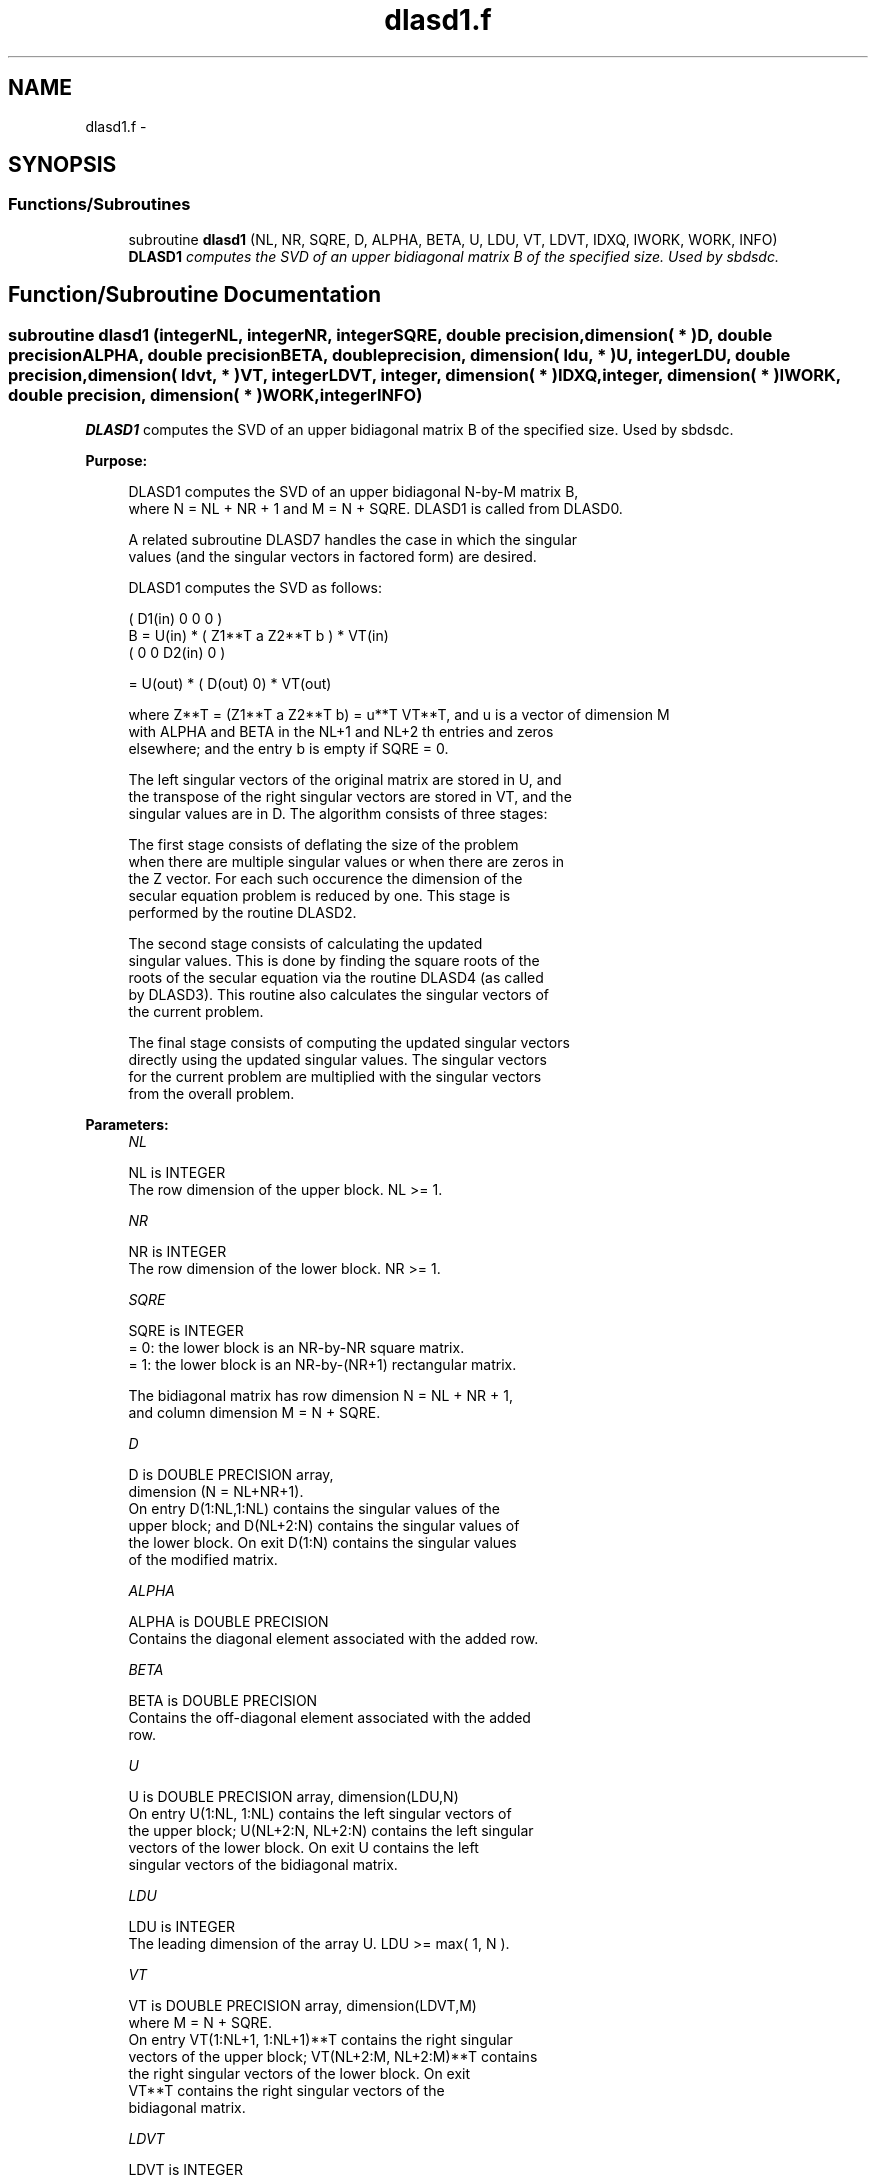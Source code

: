 .TH "dlasd1.f" 3 "Sat Nov 16 2013" "Version 3.4.2" "LAPACK" \" -*- nroff -*-
.ad l
.nh
.SH NAME
dlasd1.f \- 
.SH SYNOPSIS
.br
.PP
.SS "Functions/Subroutines"

.in +1c
.ti -1c
.RI "subroutine \fBdlasd1\fP (NL, NR, SQRE, D, ALPHA, BETA, U, LDU, VT, LDVT, IDXQ, IWORK, WORK, INFO)"
.br
.RI "\fI\fBDLASD1\fP computes the SVD of an upper bidiagonal matrix B of the specified size\&. Used by sbdsdc\&. \fP"
.in -1c
.SH "Function/Subroutine Documentation"
.PP 
.SS "subroutine dlasd1 (integerNL, integerNR, integerSQRE, double precision, dimension( * )D, double precisionALPHA, double precisionBETA, double precision, dimension( ldu, * )U, integerLDU, double precision, dimension( ldvt, * )VT, integerLDVT, integer, dimension( * )IDXQ, integer, dimension( * )IWORK, double precision, dimension( * )WORK, integerINFO)"

.PP
\fBDLASD1\fP computes the SVD of an upper bidiagonal matrix B of the specified size\&. Used by sbdsdc\&.  
.PP
\fBPurpose: \fP
.RS 4

.PP
.nf
 DLASD1 computes the SVD of an upper bidiagonal N-by-M matrix B,
 where N = NL + NR + 1 and M = N + SQRE. DLASD1 is called from DLASD0.

 A related subroutine DLASD7 handles the case in which the singular
 values (and the singular vectors in factored form) are desired.

 DLASD1 computes the SVD as follows:

               ( D1(in)    0    0       0 )
   B = U(in) * (   Z1**T   a   Z2**T    b ) * VT(in)
               (   0       0   D2(in)   0 )

     = U(out) * ( D(out) 0) * VT(out)

 where Z**T = (Z1**T a Z2**T b) = u**T VT**T, and u is a vector of dimension M
 with ALPHA and BETA in the NL+1 and NL+2 th entries and zeros
 elsewhere; and the entry b is empty if SQRE = 0.

 The left singular vectors of the original matrix are stored in U, and
 the transpose of the right singular vectors are stored in VT, and the
 singular values are in D.  The algorithm consists of three stages:

    The first stage consists of deflating the size of the problem
    when there are multiple singular values or when there are zeros in
    the Z vector.  For each such occurence the dimension of the
    secular equation problem is reduced by one.  This stage is
    performed by the routine DLASD2.

    The second stage consists of calculating the updated
    singular values. This is done by finding the square roots of the
    roots of the secular equation via the routine DLASD4 (as called
    by DLASD3). This routine also calculates the singular vectors of
    the current problem.

    The final stage consists of computing the updated singular vectors
    directly using the updated singular values.  The singular vectors
    for the current problem are multiplied with the singular vectors
    from the overall problem.
.fi
.PP
 
.RE
.PP
\fBParameters:\fP
.RS 4
\fINL\fP 
.PP
.nf
          NL is INTEGER
         The row dimension of the upper block.  NL >= 1.
.fi
.PP
.br
\fINR\fP 
.PP
.nf
          NR is INTEGER
         The row dimension of the lower block.  NR >= 1.
.fi
.PP
.br
\fISQRE\fP 
.PP
.nf
          SQRE is INTEGER
         = 0: the lower block is an NR-by-NR square matrix.
         = 1: the lower block is an NR-by-(NR+1) rectangular matrix.

         The bidiagonal matrix has row dimension N = NL + NR + 1,
         and column dimension M = N + SQRE.
.fi
.PP
.br
\fID\fP 
.PP
.nf
          D is DOUBLE PRECISION array,
                        dimension (N = NL+NR+1).
         On entry D(1:NL,1:NL) contains the singular values of the
         upper block; and D(NL+2:N) contains the singular values of
         the lower block. On exit D(1:N) contains the singular values
         of the modified matrix.
.fi
.PP
.br
\fIALPHA\fP 
.PP
.nf
          ALPHA is DOUBLE PRECISION
         Contains the diagonal element associated with the added row.
.fi
.PP
.br
\fIBETA\fP 
.PP
.nf
          BETA is DOUBLE PRECISION
         Contains the off-diagonal element associated with the added
         row.
.fi
.PP
.br
\fIU\fP 
.PP
.nf
          U is DOUBLE PRECISION array, dimension(LDU,N)
         On entry U(1:NL, 1:NL) contains the left singular vectors of
         the upper block; U(NL+2:N, NL+2:N) contains the left singular
         vectors of the lower block. On exit U contains the left
         singular vectors of the bidiagonal matrix.
.fi
.PP
.br
\fILDU\fP 
.PP
.nf
          LDU is INTEGER
         The leading dimension of the array U.  LDU >= max( 1, N ).
.fi
.PP
.br
\fIVT\fP 
.PP
.nf
          VT is DOUBLE PRECISION array, dimension(LDVT,M)
         where M = N + SQRE.
         On entry VT(1:NL+1, 1:NL+1)**T contains the right singular
         vectors of the upper block; VT(NL+2:M, NL+2:M)**T contains
         the right singular vectors of the lower block. On exit
         VT**T contains the right singular vectors of the
         bidiagonal matrix.
.fi
.PP
.br
\fILDVT\fP 
.PP
.nf
          LDVT is INTEGER
         The leading dimension of the array VT.  LDVT >= max( 1, M ).
.fi
.PP
.br
\fIIDXQ\fP 
.PP
.nf
          IDXQ is INTEGER array, dimension(N)
         This contains the permutation which will reintegrate the
         subproblem just solved back into sorted order, i.e.
         D( IDXQ( I = 1, N ) ) will be in ascending order.
.fi
.PP
.br
\fIIWORK\fP 
.PP
.nf
          IWORK is INTEGER array, dimension( 4 * N )
.fi
.PP
.br
\fIWORK\fP 
.PP
.nf
          WORK is DOUBLE PRECISION array, dimension( 3*M**2 + 2*M )
.fi
.PP
.br
\fIINFO\fP 
.PP
.nf
          INFO is INTEGER
          = 0:  successful exit.
          < 0:  if INFO = -i, the i-th argument had an illegal value.
          > 0:  if INFO = 1, a singular value did not converge
.fi
.PP
 
.RE
.PP
\fBAuthor:\fP
.RS 4
Univ\&. of Tennessee 
.PP
Univ\&. of California Berkeley 
.PP
Univ\&. of Colorado Denver 
.PP
NAG Ltd\&. 
.RE
.PP
\fBDate:\fP
.RS 4
September 2012 
.RE
.PP
\fBContributors: \fP
.RS 4
Ming Gu and Huan Ren, Computer Science Division, University of California at Berkeley, USA 
.RE
.PP

.PP
Definition at line 204 of file dlasd1\&.f\&.
.SH "Author"
.PP 
Generated automatically by Doxygen for LAPACK from the source code\&.
